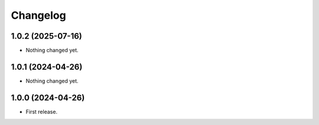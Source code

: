 Changelog
=========

1.0.2 (2025-07-16)
------------------

- Nothing changed yet.


1.0.1 (2024-04-26)
------------------

- Nothing changed yet.


1.0.0 (2024-04-26)
------------------

- First release.
